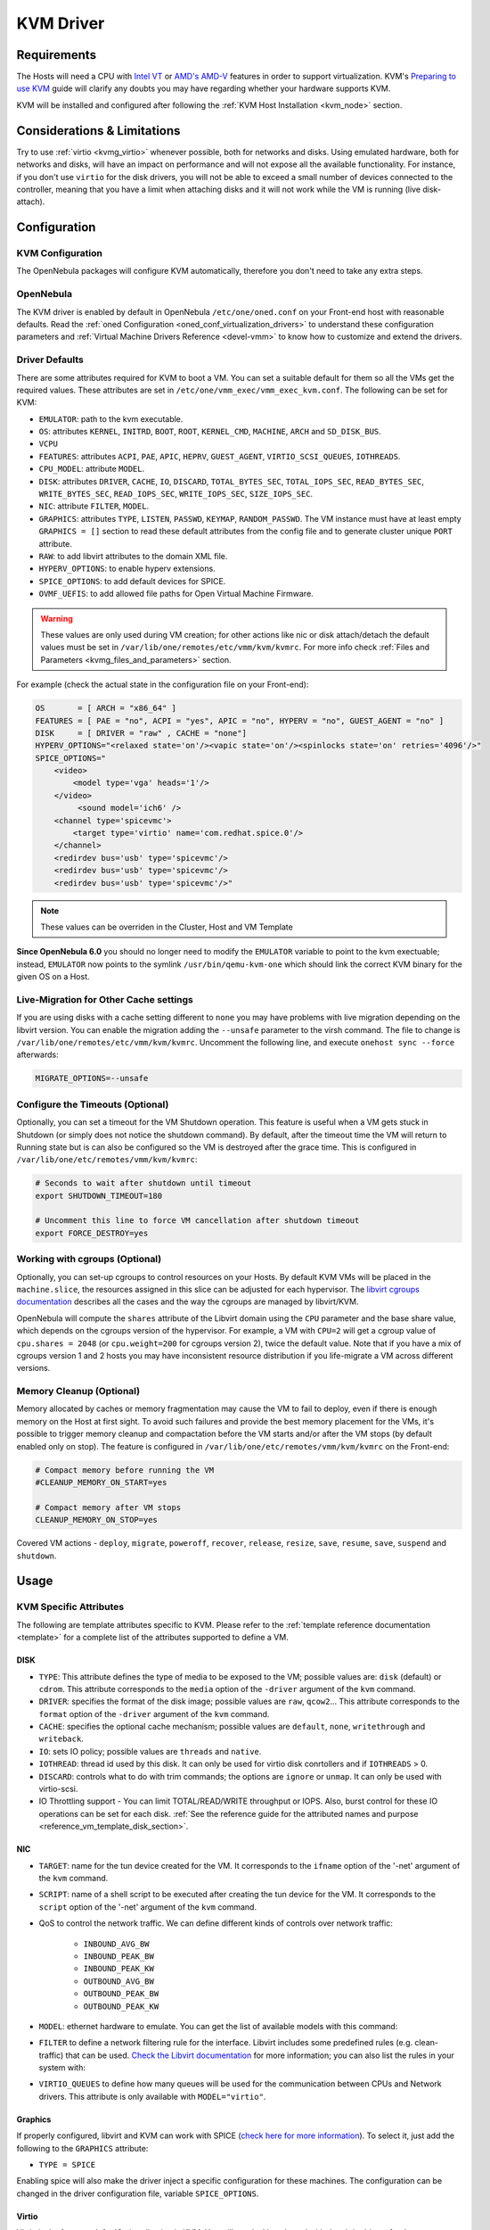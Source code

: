 .. _kvmg:

================================================================================
KVM Driver
================================================================================

Requirements
================================================================================

The Hosts will need a CPU with `Intel VT <http://www.intel.com/content/www/us/en/virtualization/virtualization-technology/intel-virtualization-technology.html>`__ or `AMD's AMD-V <http://www.amd.com/en-us/solutions/servers/virtualization>`__ features in order to support virtualization. KVM's `Preparing to use KVM <http://www.linux-kvm.org/page/FAQ#Preparing_to_use_KVM>`__ guide will clarify any doubts you may have regarding whether your hardware supports KVM.

KVM will be installed and configured after following the :ref:`KVM Host Installation <kvm_node>` section.

Considerations & Limitations
================================================================================

Try to use :ref:`virtio <kvmg_virtio>` whenever possible, both for networks and disks. Using emulated hardware, both for networks and disks, will have an impact on performance and will not expose all the available functionality. For instance, if you don't use ``virtio`` for the disk drivers, you will not be able to exceed a small number of devices connected to the controller, meaning that you have a limit when attaching disks and it will not work while the VM is running (live disk-attach).

Configuration
================================================================================

KVM Configuration
--------------------------------------------------------------------------------

The OpenNebula packages will configure KVM automatically, therefore you don't need to take any extra steps.

OpenNebula
--------------------------------------------------------------------------------

The KVM driver is enabled by default in OpenNebula ``/etc/one/oned.conf`` on your Front-end host with reasonable defaults. Read the :ref:`oned Configuration <oned_conf_virtualization_drivers>` to understand these configuration parameters and :ref:`Virtual Machine Drivers Reference <devel-vmm>` to know how to customize and extend the drivers.

.. _kvmg_default_attributes:

Driver Defaults
--------------------------------------------------------------------------------

There are some attributes required for KVM to boot a VM. You can set a suitable default for them so all the VMs get the required values. These attributes are set in ``/etc/one/vmm_exec/vmm_exec_kvm.conf``. The following can be set for KVM:

* ``EMULATOR``: path to the kvm executable.
* ``OS``: attributes ``KERNEL``, ``INITRD``, ``BOOT``, ``ROOT``, ``KERNEL_CMD``, ``MACHINE``,  ``ARCH`` and ``SD_DISK_BUS``.
* ``VCPU``
* ``FEATURES``: attributes ``ACPI``, ``PAE``, ``APIC``, ``HEPRV``, ``GUEST_AGENT``, ``VIRTIO_SCSI_QUEUES``, ``IOTHREADS``.
* ``CPU_MODEL``: attribute ``MODEL``.
* ``DISK``: attributes ``DRIVER``, ``CACHE``, ``IO``, ``DISCARD``, ``TOTAL_BYTES_SEC``, ``TOTAL_IOPS_SEC``, ``READ_BYTES_SEC``, ``WRITE_BYTES_SEC``, ``READ_IOPS_SEC``, ``WRITE_IOPS_SEC``, ``SIZE_IOPS_SEC``.
* ``NIC``: attribute ``FILTER``, ``MODEL``.
* ``GRAPHICS``: attributes ``TYPE``, ``LISTEN``, ``PASSWD``, ``KEYMAP``, ``RANDOM_PASSWD``. The VM instance must have at least empty ``GRAPHICS = []`` section to read these default attributes from the config file and to generate cluster unique ``PORT`` attribute.
* ``RAW``: to add libvirt attributes to the domain XML file.
* ``HYPERV_OPTIONS``: to enable hyperv extensions.
* ``SPICE_OPTIONS``: to add default devices for SPICE.
* ``OVMF_UEFIS``: to add allowed file paths for Open Virtual Machine Firmware.

.. warning:: These values are only used during VM creation; for other actions like nic or disk attach/detach the default values must be set in ``/var/lib/one/remotes/etc/vmm/kvm/kvmrc``. For more info check :ref:`Files and Parameters <kvmg_files_and_parameters>` section.

For example (check the actual state in the configuration file on your Front-end):

.. code::

    OS       = [ ARCH = "x86_64" ]
    FEATURES = [ PAE = "no", ACPI = "yes", APIC = "no", HYPERV = "no", GUEST_AGENT = "no" ]
    DISK     = [ DRIVER = "raw" , CACHE = "none"]
    HYPERV_OPTIONS="<relaxed state='on'/><vapic state='on'/><spinlocks state='on' retries='4096'/>"
    SPICE_OPTIONS="
        <video>
            <model type='vga' heads='1'/>
        </video>
             <sound model='ich6' />
        <channel type='spicevmc'>
            <target type='virtio' name='com.redhat.spice.0'/>
        </channel>
        <redirdev bus='usb' type='spicevmc'/>
        <redirdev bus='usb' type='spicevmc'/>
        <redirdev bus='usb' type='spicevmc'/>"

.. note::

  These values can be overriden in the Cluster, Host and VM Template

**Since OpenNebula 6.0** you should no longer need to modify the ``EMULATOR`` variable to point to the kvm exectuable; instead, ``EMULATOR`` now points to the symlink ``/usr/bin/qemu-kvm-one`` which should link the correct KVM binary for the given OS on a Host.

Live-Migration for Other Cache settings
--------------------------------------------------------------------------------

If you are using disks with a cache setting different to ``none`` you may have problems with live migration depending on the libvirt version. You can enable the migration adding the ``--unsafe`` parameter to the virsh command. The file to change is ``/var/lib/one/remotes/etc/vmm/kvm/kvmrc``. Uncomment the following line, and execute ``onehost sync --force`` afterwards:

.. code-block:: bash

    MIGRATE_OPTIONS=--unsafe

Configure the Timeouts (Optional)
--------------------------------------------------------------------------------

Optionally, you can set a timeout for the VM Shutdown operation. This feature is useful when a VM gets stuck in Shutdown (or simply does not notice the shutdown command). By default, after the timeout time the VM will return to Running state but is can also be configured so the VM is destroyed after the grace time. This is configured in ``/var/lib/one/etc/remotes/vmm/kvm/kvmrc``:

.. code-block:: bash

    # Seconds to wait after shutdown until timeout
    export SHUTDOWN_TIMEOUT=180

    # Uncomment this line to force VM cancellation after shutdown timeout
    export FORCE_DESTROY=yes

.. _kvmg_working_with_cgroups_optional:

Working with cgroups (Optional)
--------------------------------------------------------------------------------

Optionally, you can set-up cgroups to control resources on your Hosts. By default KVM VMs will be placed in the ``machine.slice``, the resources assigned in this slice can be adjusted for each hypervisor. The `libvirt cgroups documentation <https://libvirt.org/cgroups.html>`__ describes all the cases and the way the cgroups are managed by libvirt/KVM.

OpenNebula will compute the ``shares`` attribute of the Libvirt domain using the ``CPU`` parameter and the base share value, which depends on the cgroups version of the hypervisor. For example, a VM with ``CPU=2`` will get a cgroup value of ``cpu.shares = 2048`` (or ``cpu.weight=200`` for cgroups version 2),  twice the default value. Note that if you have a mix of cgroups version 1 and 2 hosts you may have inconsistent resource distribution if you life-migrate a VM across different versions.

.. _kvmg_memory_cleanup:

Memory Cleanup (Optional)
-------------------------

Memory allocated by caches or memory fragmentation may cause the VM to fail to deploy, even if there is enough memory on the Host at first sight. To avoid such failures and provide the best memory placement for the VMs, it's possible to trigger memory cleanup and compactation before the VM starts and/or after the VM stops (by default enabled only on stop). The feature is configured in ``/var/lib/one/etc/remotes/vmm/kvm/kvmrc`` on the Front-end:

.. code-block:: bash

    # Compact memory before running the VM
    #CLEANUP_MEMORY_ON_START=yes

    # Compact memory after VM stops
    CLEANUP_MEMORY_ON_STOP=yes

Covered VM actions - ``deploy``, ``migrate``, ``poweroff``, ``recover``, ``release``, ``resize``, ``save``, ``resume``, ``save``, ``suspend`` and ``shutdown``.

Usage
================================================================================

KVM Specific Attributes
-----------------------

The following are template attributes specific to KVM. Please refer to the :ref:`template reference documentation <template>` for a complete list of the attributes supported to define a VM.

DISK
~~~~

* ``TYPE``: This attribute defines the type of media to be exposed to the VM; possible values are: ``disk`` (default) or ``cdrom``. This attribute corresponds to the ``media`` option of the ``-driver`` argument of the ``kvm`` command.
* ``DRIVER``: specifies the format of the disk image; possible values are ``raw``, ``qcow2``... This attribute corresponds to the ``format`` option of the ``-driver`` argument of the ``kvm`` command.
* ``CACHE``: specifies the optional cache mechanism; possible values are ``default``, ``none``, ``writethrough`` and ``writeback``.
* ``IO``: sets IO policy; possible values are ``threads`` and ``native``.
* ``IOTHREAD``: thread id used by this disk. It can only be used for virtio disk conrtollers and if ``IOTHREADS`` > 0.
* ``DISCARD``: controls what to do with trim commands; the options are ``ignore`` or ``unmap``. It can only be used with virtio-scsi.
* IO Throttling support - You can limit TOTAL/READ/WRITE throughput or IOPS. Also, burst control for these IO operations can be set for each disk. :ref:`See the reference guide for the attributed names and purpose <reference_vm_template_disk_section>`.

NIC
~~~

* ``TARGET``: name for the tun device created for the VM. It corresponds to the ``ifname`` option of the '-net' argument of the ``kvm`` command.
* ``SCRIPT``: name of a shell script to be executed after creating the tun device for the VM. It corresponds to the ``script`` option of the '-net' argument of the ``kvm`` command.
* QoS to control the network traffic. We can define different kinds of controls over network traffic:

    * ``INBOUND_AVG_BW``
    * ``INBOUND_PEAK_BW``
    * ``INBOUND_PEAK_KW``
    * ``OUTBOUND_AVG_BW``
    * ``OUTBOUND_PEAK_BW``
    * ``OUTBOUND_PEAK_KW``

* ``MODEL``: ethernet hardware to emulate. You can get the list of available models with this command:

.. prompt:: bash $ auto

    $ kvm -net nic,model=? -nographic /dev/null

* ``FILTER`` to define a network filtering rule for the interface. Libvirt includes some predefined rules (e.g. clean-traffic) that can be used. `Check the Libvirt documentation <http://libvirt.org/formatnwfilter.html#nwfelemsRules>`__ for more information; you can also list the rules in your system with:

.. prompt:: bash $ auto

    $ virsh -c qemu:///system nwfilter-list

* ``VIRTIO_QUEUES`` to define how many queues will be used for the communication between CPUs and Network drivers. This attribute is only available with ``MODEL="virtio"``.

Graphics
~~~~~~~~

If properly configured, libvirt and KVM can work with SPICE (`check here for more information <http://www.spice-space.org/>`__). To select it, just add the following to the ``GRAPHICS`` attribute:

* ``TYPE = SPICE``

Enabling spice will also make the driver inject a specific configuration for these machines. The configuration can be changed in the driver configuration file, variable ``SPICE_OPTIONS``.

.. _kvmg_virtio:

Virtio
~~~~~~

Virtio is the framework for IO virtualization in KVM. You will need a Linux kernel with the virtio drivers for the guest. Check `the KVM documentation for more info <http://www.linux-kvm.org/page/Virtio>`__.

If you want to use the virtio drivers add the following attributes to your devices:

* ``DISK``, add the attribute ``DEV_PREFIX="vd"``
* ``NIC``, add the attribute ``MODEL="virtio"``

For disks you can also use SCSI bus (``sd``) and it will use the virtio-scsi controller. This controller also offers high speed as it is not emulating real hardware but also adds support to trim commands to free disk space when the disk has the attribute ``DISCARD="unmap"``. If needed, you can change the number of vCPU queues this way:

.. code::

    FEATURES = [
        VIRTIO_SCSI_QUEUES = 4
    ]

Firmware
~~~~~~~~
The ``OS/FIRMWARE`` attribute can be defined to load a specific firmare interface
for virtual machines.
The allowed values are:

* ``BIOS``: use Basic Input/Output System (BIOS).
* ``<UEFI_PATH>``: one the valid paths to a Unified Extensible Firmware Interface
  (UEFI) blob defined in ``OVMF_UEFIS`` (See :ref:`Driver Defaults <kvmg_default_attributes>`).

The ``OS/FIRMWARE_SECURE`` attribute can be used to configure *Secure Boot*. If
this attribute is not defined, no Secure Boot is used by default.
The allowed values are:

* ``true``: use Secure Boot.
* ``false``: do not use Secure Boot.

.. warning:: If Secure Boot is enabled, the attribute ``OS/MACHINE`` must be set
             to ``q35``.


Additional Attributes
~~~~~~~~~~~~~~~~~~~~~

The ``RAW`` attribute allows the end-users to pass custom libvirt/KVM attributes not yet supported by OpenNebula. Basically, everything placed here will be written literally into the KVM deployment file (**use libvirt xml format and semantics**). You can selectively disable validation of the RAW data by adding ``VALIDATE="no"`` to the ``RAW`` section. By default, the data will be checked against the libvirt schema.

.. code::

    RAW = [
      TYPE = "kvm",
      VALIDATE = "yes",
      DATA = "<devices><serial type=\"pty\"><source path=\"/dev/pts/5\"/><target port=\"0\"/></serial><console type=\"pty\" tty=\"/dev/pts/5\"><source path=\"/dev/pts/5\"/><target port=\"0\"/></console></devices>" ]


.. _libvirt_metadata:

Libvirt Metadata
~~~~~~~~~~~~~~~~~~~~~

The following OpenNebula information is added to the metadata section of the Libvirt domain. The specific attributes are listed below:

- ``system_datastore``
- ``name``
- ``uname``
- ``uid``
- ``gname``
- ``gid``
- ``opennebula_version``
- ``stime``
- ``deployment_time``

They correspond to their OpenNebula equivalents for the XML representation of the VM. ``opennebula_version`` and ``deployment_time`` are the OpenNebula version used during the deployment and deployment time at epoch format, respectively.

Also the VM name is included at libvirt XML ``title`` field, so if the ``--title`` option is used for listing the libvirt domains the VM name will be shown with the domain name.

.. _kvm_live_resize:

Live Resize VCPU and Memory
~~~~~~~~~~~~~~~~~~~~~~~~~~~~~~
If you need to resize the capacity of the VM in ``RUNNING`` state, you have to set-up some extra attributes to the VM template. These attributes must be set before the VM is started.

+------------------+-------------------------------------------------------------------------------------------------+-----------+
| Attribute        | Description                                                                                     | Mandatory |
+==================+=================================================================================================+===========+
| ``VCPU_MAX``     | Maximum number of VCPUs which can be hotplugged.                                                | **NO**    |
+------------------+-------------------------------------------------------------------------------------------------+-----------+
| ``MEMORY_MAX``   | Maximum memory which can be hotplugged.                                                         | **NO**    |
+------------------+-------------------------------------------------------------------------------------------------+-----------+

.. note:: Live Memory resize needs QEMU version 2.4. Live VCPU resize needs QEMU version 2.7.

Disk/NIC Hotplugging
--------------------

KVM supports hotplugging to the ``virtio`` and the ``SCSI`` buses. For disks, the bus the disk will be attached to is inferred from the ``DEV_PREFIX`` attribute of the disk template.

* ``vd``: ``virtio``
* ``sd``: ``SCSI`` (default)
* ``hd``: ``IDE``

.. note:: Hotplugging is not supported for CD-ROM and floppy.

If ``TARGET`` is passed instead of ``DEV_PREFIX`` the same rules apply (what happens behind the scenes is that OpenNebula generates a ``TARGET`` based on the ``DEV_PREFIX`` if no ``TARGET`` is provided).

The defaults for the newly attached disks and NICs are in ``/var/lib/one/remotes/etc/vmm/kvm/kvmrc``. The relevant parameters are prefixed with ``DEFAULT_ATTACH_`` and explained in the `Files and Parameters`_ below.

For Disks and NICs, if the guest OS is a Linux flavor, the guest needs to be explicitly told to rescan the PCI bus. This can be done by issuing the following command as root:

.. prompt:: bash # auto

    # echo 1 > /sys/bus/pci/rescan

.. _enabling_qemu_guest_agent:

Enabling QEMU Guest Agent
-------------------------

QEMU Guest Agent allows the communication of some actions with the guest OS. This agent uses a virtio serial connection to send and receive commands. One of the interesting actions is that it allows you to freeze the filesystem before doing an snapshot. This way the snapshot won't contain half written data. Filesystem freeze will only be used  with ``CEPH`` and ``qcow2`` storage drivers.

The agent package needed in the Guest OS is available in most distributions. It's called ``qemu-guest-agent`` in most of them. If you need more information you can follow these links:

* https://access.redhat.com/documentation/en-US/Red_Hat_Enterprise_Linux/7/html/Virtualization_Deployment_and_Administration_Guide/chap-QEMU_Guest_Agent.html
* http://wiki.libvirt.org/page/Qemu_guest_agent
* https://wiki.qemu.org/Features/GuestAgent

The communication channel with guest agent is enabled in the domain XML when the ``GUEST_AGENT`` feature is selected in the VM Template.

Importing VMs
-------------

VMs running on KVM hypervisors that were not launched through OpenNebula can be :ref:`imported in OpenNebula <import_wild_vms>`. It is important to highlight that, besides the limitations explained in the Host guide, the "Poweroff" operation is not available for these imported VMs in KVM.

Tuning & Extending
==================

.. _kvm_multiple_actions:

Multiple Actions per Host
--------------------------------------------------------------------------------

By default the VMM driver is configured to allow more than one action to be executed per Host. Make sure the parameter ``-p`` is added to the driver executable. This is done in ``/etc/one/oned.conf`` in the VM_MAD configuration section:

.. code::

    VM_MAD = [
        NAME       = "kvm",
        EXECUTABLE = "one_vmm_exec",
        ARGUMENTS  = "-t 15 -r 0 kvm -p",
        DEFAULT    = "vmm_exec/vmm_exec_kvm.conf",
        TYPE       = "kvm" ]

Restart the main OpenNebula service if changes were made to the mentioned file:

.. prompt:: bash $ auto

    $ sudo systemctl restart opennebula

The scheduler configuration should be changed to let it deploy more than one VM per Host. The file is located at ``/etc/one/sched.conf`` and the value to change is ``MAX_HOST`` For example, to let the scheduler submit 10 VMs per Host use this line:

.. code::

    MAX_HOST = 10

Restart the scheduler service for this change to take effect:

.. prompt:: bash $ auto

    $ sudo systemctl restart opennebula-scheduler

.. _kvmg_files_and_parameters:

Files and Parameters
--------------------

The driver consists of the following files:

* ``/usr/lib/one/mads/one_vmm_exec`` : generic VMM driver.
* ``/var/lib/one/remotes/vmm/kvm`` : commands executed to perform actions.

And the following driver configuration files:

* ``/etc/one/vmm_exec/vmm_exec_kvm.conf`` : This file contains default values for KVM domain definitions (in other words, OpenNebula templates). It is generally a good idea to configure here defaults for the KVM-specific attributes, that is, attributes mandatory in the KVM driver that are not mandatory for other hypervisors. Non-mandatory attributes for KVM but specific to them are also recommended to have a default. Changes to this file **require opennebula to be restarted**.

-  ``/var/lib/one/remotes/etc/vmm/kvm/kvmrc`` : This file holds instructions to be executed before the actual driver load to perform specific tasks or to pass environmental variables to the driver. The syntax used for the former is plain shell script that will be evaluated before the driver execution. For the latter, the syntax is the familiar:

.. code::

      ENVIRONMENT_VARIABLE=VALUE

The parameters that can be changed here are as follows:

+-----------------------------------------------+-----------------------------------------------------------------------------------------------------------------------------------------------------------------------------------------------------------------+
|        Parameter                              |                                                                                                   Description                                                                                                   |
+===============================================+=================================================================================================================================================================================================================+
| ``LIBVIRT_URI``                               | Connection string to libvirtd                                                                                                                                                                                   |
+-----------------------------------------------+-----------------------------------------------------------------------------------------------------------------------------------------------------------------------------------------------------------------+
| ``QEMU_PROTOCOL``                             | Protocol used for live migrations                                                                                                                                                                               |
+-----------------------------------------------+-----------------------------------------------------------------------------------------------------------------------------------------------------------------------------------------------------------------+
| ``SHUTDOWN_TIMEOUT``                          | Seconds to wait after shutdown until timeout                                                                                                                                                                    |
+-----------------------------------------------+-----------------------------------------------------------------------------------------------------------------------------------------------------------------------------------------------------------------+
| ``VIRSH_RETRIES``                             | Number of "virsh" command retries when required. Currently used in detach-interface and restore.                                                                                                                |
+-----------------------------------------------+-----------------------------------------------------------------------------------------------------------------------------------------------------------------------------------------------------------------+
| ``SYNC_TIME``                                 | Trigger VM time synchronization from RTC on resume and after migration. QEMU guest agent must be running. Valid values: ``no`` or ``yes`` (default).                                                            |
+-----------------------------------------------+-----------------------------------------------------------------------------------------------------------------------------------------------------------------------------------------------------------------+
| ``FORCE_DESTROY``                             | Force VM cancellation after shutdown timeout                                                                                                                                                                    |
+-----------------------------------------------+-----------------------------------------------------------------------------------------------------------------------------------------------------------------------------------------------------------------+
| ``CANCEL_NO_ACPI``                            | Force VMs without ACPI enabled to be destroyed on shutdown                                                                                                                                                      |
+-----------------------------------------------+-----------------------------------------------------------------------------------------------------------------------------------------------------------------------------------------------------------------+
| ``MIGRATE_OPTIONS``                           | Set options for the virsh migrate command                                                                                                                                                                       |
+-----------------------------------------------+-----------------------------------------------------------------------------------------------------------------------------------------------------------------------------------------------------------------+
| ``CLEANUP_MEMORY_ON_START``                   | Compact memory before running the VM. Values ``yes`` or ``no`` (default)                                                                                                                                        |
+-----------------------------------------------+-----------------------------------------------------------------------------------------------------------------------------------------------------------------------------------------------------------------+
| ``CLEANUP_MEMORY_ON_STOP``                    | Compact memory after VM stops. Values ``yes`` (default) or ``no``                                                                                                                                               |
+-----------------------------------------------+-----------------------------------------------------------------------------------------------------------------------------------------------------------------------------------------------------------------+
| ``DEFAULT_ATTACH_CACHE``                      | This parameter will set the default cache type for new attached disks. It will be used in case the attached disk does not have a specific cache method set (can be set using templates when attaching a disk).  |
+-----------------------------------------------+-----------------------------------------------------------------------------------------------------------------------------------------------------------------------------------------------------------------+
| ``DEFAULT_ATTACH_DISCARD``                    | Default dicard option for newly attached disks, if the attribute is missing in the template.                                                                                                                    |
+-----------------------------------------------+-----------------------------------------------------------------------------------------------------------------------------------------------------------------------------------------------------------------+
| ``DEFAULT_ATTACH_IO``                         | Default I/O policy for newly attached disks, if the attribute is missing in the template.                                                                                                                       |
+-----------------------------------------------+-----------------------------------------------------------------------------------------------------------------------------------------------------------------------------------------------------------------+
| ``DEFAULT_ATTACH_TOTAL_BYTES_SEC``            | Default total bytes/s I/O throttling for newly attached disks, if the attribute is missing in the template.                                                                                                     |
+-----------------------------------------------+-----------------------------------------------------------------------------------------------------------------------------------------------------------------------------------------------------------------+
| ``DEFAULT_ATTACH_TOTAL_BYTES_SEC_MAX``        | Default Maximum total bytes/s I/O throttling for newly attached disks, if the attribute is missing in the template.                                                                                             |
+-----------------------------------------------+-----------------------------------------------------------------------------------------------------------------------------------------------------------------------------------------------------------------+
| ``DEFAULT_ATTACH_TOTAL_BYTES_SEC_MAX_LENGTH`` | Default Maximum length total bytes/s I/O throttling for newly attached disks, if the attribute is missing in the template.                                                                                      |
+-----------------------------------------------+-----------------------------------------------------------------------------------------------------------------------------------------------------------------------------------------------------------------+
| ``DEFAULT_ATTACH_READ_BYTES_SEC``             | Default read bytes/s I/O throttling for newly attached disks, if the attribute is missing in the template.                                                                                                      |
+-----------------------------------------------+-----------------------------------------------------------------------------------------------------------------------------------------------------------------------------------------------------------------+
| ``DEFAULT_ATTACH_READ_BYTES_SEC_MAX``         | Default Maximum read bytes/s I/O throttling for newly attached disks, if the attribute is missing in the template.                                                                                              |
+-----------------------------------------------+-----------------------------------------------------------------------------------------------------------------------------------------------------------------------------------------------------------------+
| ``DEFAULT_ATTACH_READ_BYTES_SEC_MAX_LENGTH``  | Default Maximum length read bytes/s I/O throttling for newly attached disks, if the attribute is missing in the template.                                                                                       |
+-----------------------------------------------+-----------------------------------------------------------------------------------------------------------------------------------------------------------------------------------------------------------------+
| ``DEFAULT_ATTACH_WRITE_BYTES_SEC``            | Default write bytes/s I/O throttling for newly attached disks, if the attribute is missing in the template.                                                                                                     |
+-----------------------------------------------+-----------------------------------------------------------------------------------------------------------------------------------------------------------------------------------------------------------------+
| ``DEFAULT_ATTACH_WRITE_BYTES_SEC_MAX``        | Default Maximum write bytes/s I/O throttling for newly attached disks, if the attribute is missing in the template.                                                                                             |
+-----------------------------------------------+-----------------------------------------------------------------------------------------------------------------------------------------------------------------------------------------------------------------+
| ``DEFAULT_ATTACH_WRITE_BYTES_SEC_MAX_LENGTH`` | Default Maximum length write bytes/s I/O throttling for newly attached disks, if the attribute is missing in the template.                                                                                      |
+-----------------------------------------------+-----------------------------------------------------------------------------------------------------------------------------------------------------------------------------------------------------------------+
| ``DEFAULT_ATTACH_TOTAL_IOPS_SEC``             | Default total IOPS throttling for newly attached disks, if the attribute is missing in the template.                                                                                                            |
+-----------------------------------------------+-----------------------------------------------------------------------------------------------------------------------------------------------------------------------------------------------------------------+
| ``DEFAULT_ATTACH_TOTAL_IOPS_SEC_MAX``         | Default Maximum total IOPS throttling for newly attached disks, if the attribute is missing in the template.                                                                                                    |
+-----------------------------------------------+-----------------------------------------------------------------------------------------------------------------------------------------------------------------------------------------------------------------+
| ``DEFAULT_ATTACH_TOTAL_IOPS_SEC_MAX_LENGTH``  | Default Maximum length total IOPS throttling for newly attached disks, if the attribute is missing in the template.                                                                                             |
+-----------------------------------------------+-----------------------------------------------------------------------------------------------------------------------------------------------------------------------------------------------------------------+
| ``DEFAULT_ATTACH_READ_IOPS_SEC``              | Default read IOPS throttling for newly attached disks, if the attribute is missing in the template.                                                                                                             |
+-----------------------------------------------+-----------------------------------------------------------------------------------------------------------------------------------------------------------------------------------------------------------------+
| ``DEFAULT_ATTACH_READ_IOPS_SEC_MAX``          | Default Maximum read IOPS throttling for newly attached disks, if the attribute is missing in the template.                                                                                                     |
+-----------------------------------------------+-----------------------------------------------------------------------------------------------------------------------------------------------------------------------------------------------------------------+
| ``DEFAULT_ATTACH_READ_IOPS_SEC_MAX_LENGTH``   | Default Maximum length read IOPS throttling for newly attached disks, if the attribute is missing in the template.                                                                                              |
+-----------------------------------------------+-----------------------------------------------------------------------------------------------------------------------------------------------------------------------------------------------------------------+
| ``DEFAULT_ATTACH_WRITE_IOPS_SEC``             | Default write IOPS throttling for newly attached disks, if the attribute is missing in the template.                                                                                                            |
+-----------------------------------------------+-----------------------------------------------------------------------------------------------------------------------------------------------------------------------------------------------------------------+
| ``DEFAULT_ATTACH_WRITE_IOPS_SEC_MAX``         | Default Maximum write IOPS throttling for newly attached disks, if the attribute is missing in the template.                                                                                                    |
+-----------------------------------------------+-----------------------------------------------------------------------------------------------------------------------------------------------------------------------------------------------------------------+
| ``DEFAULT_ATTACH_WRITE_IOPS_SEC_MAX_LENGTH``  | Default Maximum length write IOPS throttling for newly attached disks, if the attribute is missing in the template.                                                                                             |
+-----------------------------------------------+-----------------------------------------------------------------------------------------------------------------------------------------------------------------------------------------------------------------+
| ``DEFAULT_ATTACH_SIZE_IOPS_SEC``              | Default size of IOPS throttling for newly attached disks, if the attribute is missing in the template.                                                                                                          |
+-----------------------------------------------+-----------------------------------------------------------------------------------------------------------------------------------------------------------------------------------------------------------------+
| ``DEFAULT_ATTACH_NIC_MODEL``                  | Default NIC model for newly attached NICs, if the attribute is missing in the template.                                                                                                                         |
+-----------------------------------------------+-----------------------------------------------------------------------------------------------------------------------------------------------------------------------------------------------------------------+
| ``DEFAULT_ATTACH_NIC_FILTER``                 | Default NIC libvirt filter for newly attached NICs, if the attribute is missing in the template.                                                                                                                |
+-----------------------------------------------+-----------------------------------------------------------------------------------------------------------------------------------------------------------------------------------------------------------------+

See the :ref:`Virtual Machine drivers reference <devel-vmm>` for more information.

Troubleshooting
===============

Image Magic Is Incorrect
------------------------

When trying to restore the VM from a suspended state this error is returned:

.. code::

    libvirtd1021: operation failed: image magic is incorrect

It can be fixed by applying:

.. code::

    options kvm_intel nested=0
    options kvm_intel emulate_invalid_guest_state=0
    options kvm ignore_msrs=1
